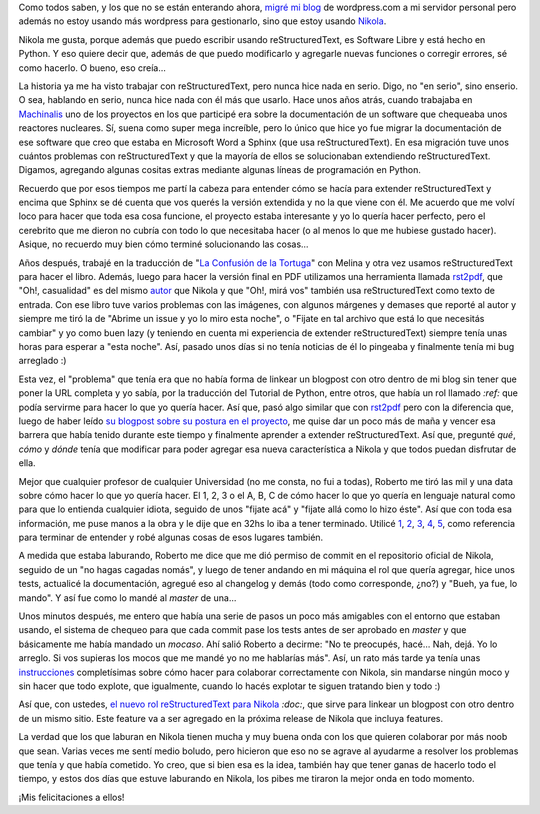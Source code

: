 .. link: 
.. description: 
.. tags: nikola, blog, software libre, python
.. date: 2013/09/20 19:54:20
.. title: Nikola, un proyecto comunitario
.. slug: nikola-un-proyecto-comunitario


Como todos saben, y los que no se están enterando ahora, `migré mi blog`_ de
wordpress.com a mi servidor personal pero además no estoy usando más wordpress
para gestionarlo, sino que estoy usando Nikola_.

Nikola me gusta, porque además que puedo escribir usando reStructuredText, es
Software Libre y está hecho en Python. Y eso quiere decir que, además de que
puedo modificarlo y agregarle nuevas funciones o corregir errores, sé como
hacerlo. O bueno, eso creía...

La historia ya me ha visto trabajar con reStructuredText, pero nunca hice nada
en serio. Digo, no "en serio", sino enserio. O sea, hablando en serio, nunca
hice nada con él más que usarlo. Hace unos años atrás, cuando trabajaba en
Machinalis_ uno de los proyectos en los que participé era sobre la
documentación de un software que chequeaba unos reactores nucleares. Sí, suena
como super mega increíble, pero lo único que hice yo fue migrar la
documentación de ese software que creo que estaba en Microsoft Word a Sphinx
(que usa reStructuredText). En esa migración tuve unos cuántos problemas con
reStructuredText y que la mayoría de ellos se solucionaban extendiendo
reStructuredText. Digamos, agregando algunas cositas extras mediante algunas
líneas de programación en Python.

Recuerdo que por esos tiempos me partí la cabeza para entender cómo se hacía
para extender reStructuredText y encima que Sphinx se dé cuenta que vos querés
la versión extendida y no la que viene con él. Me acuerdo que me volví loco
para hacer que toda esa cosa funcione, el proyecto estaba interesante y yo lo
quería hacer perfecto, pero el cerebrito que me dieron no cubría con todo lo
que necesitaba hacer (o al menos lo que me hubiese gustado hacer). Asique, no
recuerdo muy bien cómo terminé solucionando las cosas...

Años después, trabajé en la traducción de "`La Confusión de la Tortuga`_" con
Melina y otra vez usamos reStructuredText para hacer el libro. Además, luego
para hacer la versión final en PDF utilizamos una herramienta llamada rst2pdf_,
que "Oh!, casualidad" es del mismo autor_ que Nikola y que "Oh!, mirá vos"
también usa reStructuredText como texto de entrada. Con ese libro tuve varios
problemas con las imágenes, con algunos márgenes y demases que reporté al autor
y siempre me tiró la de "Abrime un issue y yo lo miro esta noche", o "Fijate en
tal archivo que está lo que necesitás cambiar" y yo como buen lazy (y teniendo
en cuenta mi experiencia de extender reStructuredText) siempre tenía unas horas
para esperar a "esta noche". Así, pasado unos días si no tenía noticias de él
lo pingeaba y finalmente tenía mi bug arreglado :)

Esta vez, el "problema" que tenía era que no había forma de linkear un blogpost
con otro dentro de mi blog sin tener que poner la URL completa y yo sabía, por
la traducción del Tutorial de Python, entre otros, que había un rol llamado
`:ref:` que podía servirme para hacer lo que yo quería hacer. Así que, pasó
algo similar que con rst2pdf_ pero con la diferencia que, luego de haber leído
`su blogpost sobre su postura en el proyecto`_, me quise dar un poco más de
maña y vencer esa barrera que había tenido durante este tiempo y finalmente
aprender a extender reStructuredText. Así que, pregunté *qué*, *cómo* y *dónde*
tenía que modificar para poder agregar esa nueva característica a Nikola y que
todos puedan disfrutar de ella.

Mejor que cualquier profesor de cualquier Universidad (no me consta, no fui a
todas), Roberto me tiró las mil y una data sobre cómo hacer lo que yo quería
hacer. El 1, 2, 3 o el A, B, C de cómo hacer lo que yo quería en lenguaje
natural como para que lo entienda cualquier idiota, seguido de unos "fijate
acá" y "fijate allá como lo hizo éste". Así que con toda esa información, me
puse manos a la obra y le dije que en 32hs lo iba a tener terminado. Utilicé
1_, 2_, 3_, 4_, 5_, como referencia para terminar de entender y robé algunas
cosas de esos lugares también.

A medida que estaba laburando, Roberto me dice que me dió permiso de commit en
el repositorio oficial de Nikola, seguido de un "no hagas cagadas nomás", y
luego de tener andando en mi máquina el rol que quería agregar, hice unos
tests, actualicé la documentación, agregué eso al changelog y demás (todo como
corresponde, ¿no?) y "Bueh, ya fue, lo mando". Y así fue como lo mandé al
*master* de una...

Unos minutos después, me entero que había una serie de pasos un poco más
amigables con el entorno que estaban usando, el sistema de chequeo para que
cada commit pase los tests antes de ser aprobado en *master* y que básicamente
me había mandado un *mocaso*. Ahí salió Roberto a decirme: "No te preocupés,
hacé... Nah, dejá. Yo lo arreglo. Si vos supieras los mocos que me mandé yo no
me hablarías más". Así, un rato más tarde ya tenía unas instrucciones_
completísimas sobre cómo hacer para colaborar correctamente con Nikola, sin
mandarse ningún moco y sin hacer que todo explote, que igualmente, cuando lo
hacés explotar te siguen tratando bien y todo :)

Así que, con ustedes, `el nuevo rol reStructuredText para Nikola`_ `:doc:`,
que sirve para linkear un blogpost con otro dentro de un mismo sitio. Este
feature va a ser agregado en la próxima release de Nikola que incluya features.

La verdad que los que laburan en Nikola tienen mucha y muy buena onda con los
que quieren colaborar por más noob que sean. Varias veces me sentí medio
boludo, pero hicieron que eso no se agrave al ayudarme a resolver los problemas
que tenía y que había cometido. Yo creo, que si bien esa es la idea, también
hay que tener ganas de hacerlo todo el tiempo, y estos dos días que estuve
laburando en Nikola, los pibes me tiraron la mejor onda en todo momento.

¡Mis felicitaciones a ellos!

.. _1: http://docutils.sourceforge.net/docs/howto/rst-directives.html
.. _2: http://doughellmann.com/2010/05/defining-custom-roles-in-sphinx.html
.. _3: https://github.com/qsnake/docutils/blob/master/docutils/parsers/rst/roles.py
.. _4: http://docutils.sourceforge.net/docs/ref/rst/roles.html
.. _5: https://github.com/qsnake/docutils/blob/master/docutils/parsers/rst/directives/references.py
.. _Nikola: http://getnikola.com
.. _Machinalis: http://machinalis.com
.. _migré mi blog: http://blog.mkaufmann.com.ar/posts/migrando-a-nikola/
.. _la confusión de la tortuga: http://blog.mkaufmann.com.ar/posts/wordpress/la-confusion-de-la-tortuga/
.. _autor: http://ralsina.me/weblog/index.html
.. _rst2pdf: http://rst2pdf.ralsina.com.ar/
.. _su blogpost sobre su postura en el proyecto: http://ralsina.me/weblog/posts/being-an-inclusive-project-and-how-github-saved-my-day.html
.. _instrucciones: https://github.com/getnikola/nikola/blob/refrole/CONTRIBUTING.rst
.. _el nuevo rol reStructuredText para Nikola: https://github.com/getnikola/nikola/pull/730

